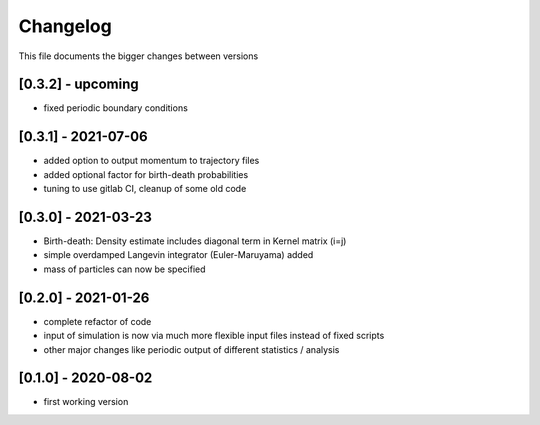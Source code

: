 .. _changelog:

Changelog
***************************************
This file documents the bigger changes between versions

[0.3.2] - upcoming
^^^^^^^^^^^^^^^^^^^^^^

- fixed periodic boundary conditions

[0.3.1] - 2021-07-06
^^^^^^^^^^^^^^^^^^^^^^^

- added option to output momentum to trajectory files
- added optional factor for birth-death probabilities
- tuning to use gitlab CI, cleanup of some old code

[0.3.0] - 2021-03-23
^^^^^^^^^^^^^^^^^^^^^^^

- Birth-death: Density estimate includes diagonal term in Kernel matrix (i=j)
- simple overdamped Langevin integrator (Euler-Maruyama) added
- mass of particles can now be specified


[0.2.0] - 2021-01-26
^^^^^^^^^^^^^^^^^^^^^^^

- complete refactor of code
- input of simulation is now via much more flexible input files instead of fixed scripts
- other major changes like periodic output of different statistics / analysis


[0.1.0] - 2020-08-02
^^^^^^^^^^^^^^^^^^^^^^^

- first working version
